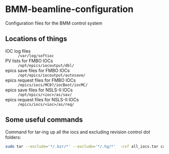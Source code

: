 * BMM-beamline-configuration

Configuration files for the BMM control system

** Locations of things

- IOC log files :: ~/var/log/softioc~
- PV lists for FMBO IOCs :: ~/opt/epics/iocoutput/dbl/~
- epics save files for FMBO IOCs :: ~/opt/epics/iocoutput/autosave/~
- epics request files for FMBO IOCs :: ~/epics/iocs/MC0?/iocBoot/iocMC/~
- epics save files for NSLS-II IOCs :: ~/opt/epics/<ioc>/as/sav/~
- epics request files for NSLS-II IOCs :: ~/epics/iocs/<ioc>/as/req/~



** Some useful commands

Command for tar-ing up all the iocs and excluding revision control dot folders:

#+BEGIN_SRC bash
sudo tar --exclude='*/.bzr/*' --exclude='*/.hg/*'  -cvf all_iocs.tar cam* F460 I400 MC0* pi* plc1 softIocCommon va-1
#+END_SRC
